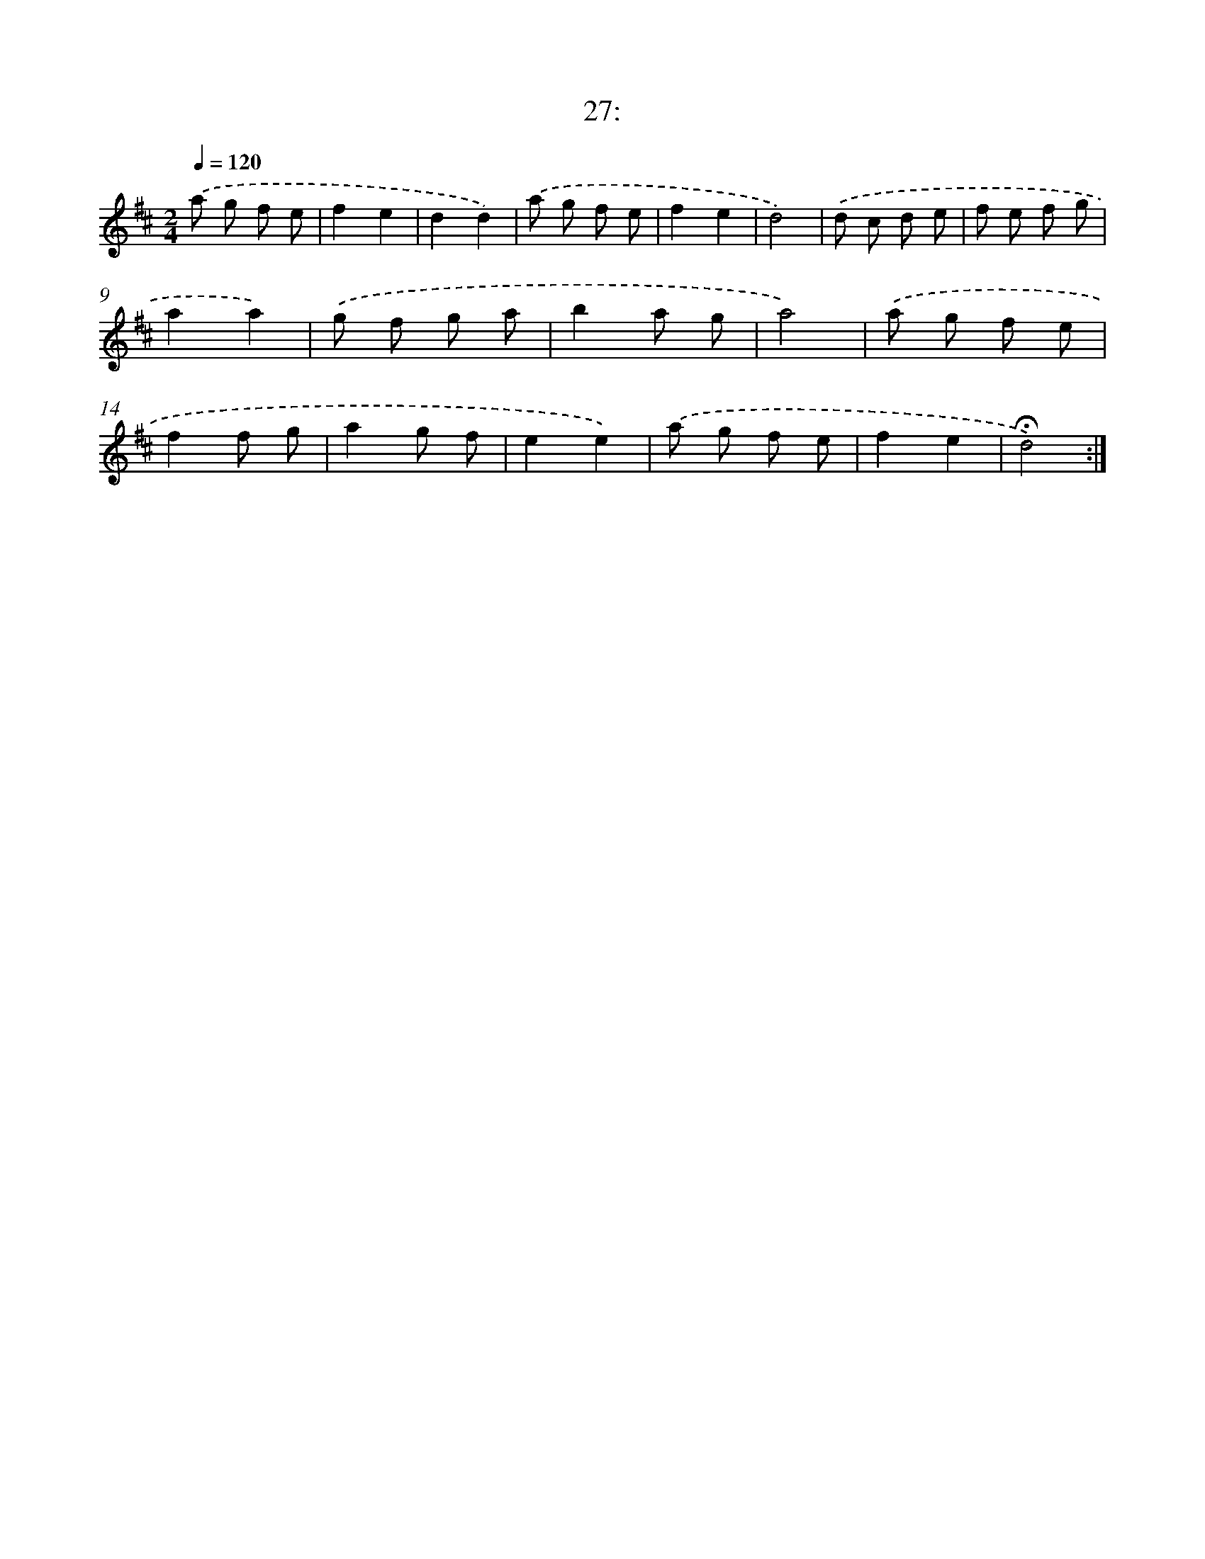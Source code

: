 X: 14007
T: 27:
%%abc-version 2.0
%%abcx-abcm2ps-target-version 5.9.1 (29 Sep 2008)
%%abc-creator hum2abc beta
%%abcx-conversion-date 2018/11/01 14:37:40
%%humdrum-veritas 275159358
%%humdrum-veritas-data 728919351
%%continueall 1
%%barnumbers 0
L: 1/8
M: 2/4
Q: 1/4=120
K: D clef=treble
.('a g f e |
f2e2 |
d2d2) |
.('a g f e |
f2e2 |
d4) |
.('d c d e |
f e f g |
a2a2) |
.('g f g a |
b2a g |
a4) |
.('a g f e |
f2f g |
a2g f |
e2e2) |
.('a g f e |
f2e2 |
!fermata!d4) :|]
